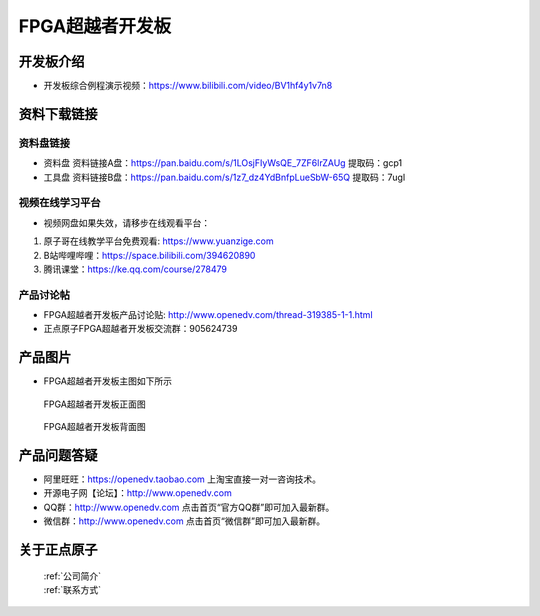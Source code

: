 FPGA超越者开发板
==========================

开发板介绍
----------
- ``开发板综合例程演示视频``：https://www.bilibili.com/video/BV1hf4y1v7n8

资料下载链接
------------

资料盘链接
^^^^^^^^^^^

- ``资料盘`` 资料链接A盘：https://pan.baidu.com/s/1LOsjFIyWsQE_7ZF6lrZAUg  提取码：gcp1
 
- ``工具盘`` 资料链接B盘：https://pan.baidu.com/s/1z7_dz4YdBnfpLueSbW-65Q  提取码：7ugl


视频在线学习平台
^^^^^^^^^^^^^^^^^

- 视频网盘如果失效，请移步在线观看平台：

1. 原子哥在线教学平台免费观看: https://www.yuanzige.com
#. B站哔哩哔哩：https://space.bilibili.com/394620890
#. 腾讯课堂：https://ke.qq.com/course/278479


产品讨论帖
^^^^^^^^^^^^^^^^^

- FPGA超越者开发板产品讨论贴: http://www.openedv.com/thread-319385-1-1.html

- 正点原子FPGA超越者开发板交流群：905624739

产品图片
--------

- FPGA超越者开发板主图如下所示

.. _pic_major_cyzz:

.. figure:: media/cyzz.png

   
 FPGA超越者开发板正面图

.. _pic_major_cyzb:

.. figure:: media/cyzb.png

   
 FPGA超越者开发板背面图


产品问题答疑
------------

- 阿里旺旺：https://openedv.taobao.com 上淘宝直接一对一咨询技术。  
- 开源电子网【论坛】：http://www.openedv.com 
- QQ群：http://www.openedv.com   点击首页“官方QQ群”即可加入最新群。 
- 微信群：http://www.openedv.com 点击首页“微信群”即可加入最新群。
  


关于正点原子  
-----------------

 | :ref:`公司简介` 
 | :ref:`联系方式`



